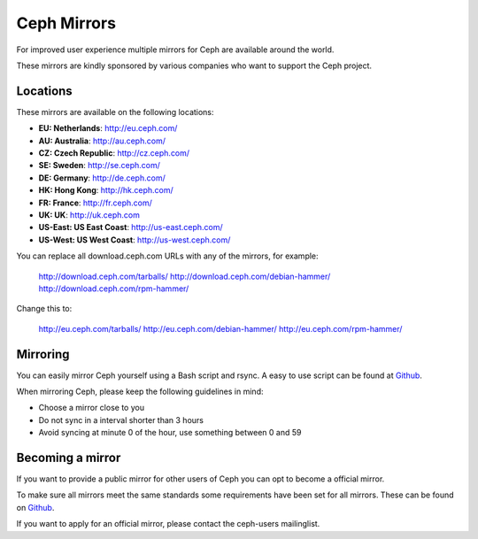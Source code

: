 =============
 Ceph Mirrors
=============

For improved user experience multiple mirrors for Ceph are available around the
world.

These mirrors are kindly sponsored by various companies who want to support the
Ceph project.


Locations
=========

These mirrors are available on the following locations:

- **EU: Netherlands**: http://eu.ceph.com/
- **AU: Australia**: http://au.ceph.com/
- **CZ: Czech Republic**: http://cz.ceph.com/
- **SE: Sweden**: http://se.ceph.com/
- **DE: Germany**: http://de.ceph.com/
- **HK: Hong Kong**: http://hk.ceph.com/
- **FR: France**: http://fr.ceph.com/
- **UK: UK**: http://uk.ceph.com
- **US-East: US East Coast**: http://us-east.ceph.com/
- **US-West: US West Coast**: http://us-west.ceph.com/

You can replace all download.ceph.com URLs with any of the mirrors, for example:

  http://download.ceph.com/tarballs/
  http://download.ceph.com/debian-hammer/
  http://download.ceph.com/rpm-hammer/

Change this to:

  http://eu.ceph.com/tarballs/
  http://eu.ceph.com/debian-hammer/
  http://eu.ceph.com/rpm-hammer/


Mirroring
=========

You can easily mirror Ceph yourself using a Bash script and rsync. A easy to use
script can be found at `Github`_.

When mirroring Ceph, please keep the following guidelines in mind:

- Choose a mirror close to you
- Do not sync in a interval shorter than 3 hours
- Avoid syncing at minute 0 of the hour, use something between 0 and 59


Becoming a mirror
=================

If you want to provide a public mirror for other users of Ceph you can opt to
become a official mirror.

To make sure all mirrors meet the same standards some requirements have been
set for all mirrors. These can be found on `Github`_.

If you want to apply for an official mirror, please contact the ceph-users mailinglist.


.. _Github: https://github.com/ceph/ceph/tree/master/mirroring
